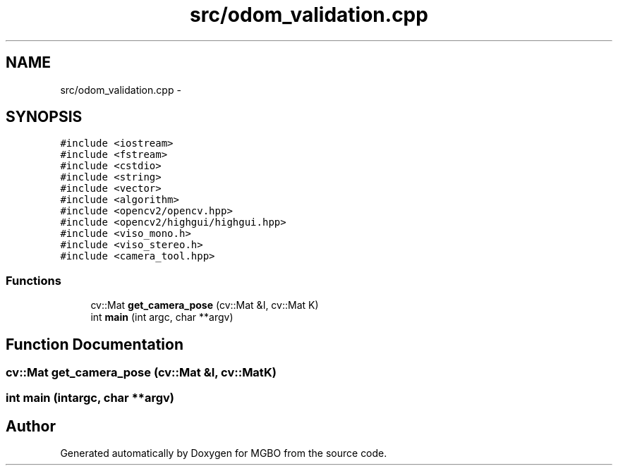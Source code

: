 .TH "src/odom_validation.cpp" 3 "Mon Nov 25 2013" "Version 1.1" "MGBO" \" -*- nroff -*-
.ad l
.nh
.SH NAME
src/odom_validation.cpp \- 
.SH SYNOPSIS
.br
.PP
\fC#include <iostream>\fP
.br
\fC#include <fstream>\fP
.br
\fC#include <cstdio>\fP
.br
\fC#include <string>\fP
.br
\fC#include <vector>\fP
.br
\fC#include <algorithm>\fP
.br
\fC#include <opencv2/opencv\&.hpp>\fP
.br
\fC#include <opencv2/highgui/highgui\&.hpp>\fP
.br
\fC#include <viso_mono\&.h>\fP
.br
\fC#include <viso_stereo\&.h>\fP
.br
\fC#include <camera_tool\&.hpp>\fP
.br

.SS "Functions"

.in +1c
.ti -1c
.RI "cv::Mat \fBget_camera_pose\fP (cv::Mat &I, cv::Mat K)"
.br
.ti -1c
.RI "int \fBmain\fP (int argc, char **argv)"
.br
.in -1c
.SH "Function Documentation"
.PP 
.SS "cv::Mat \fBget_camera_pose\fP (cv::Mat &I, cv::MatK)"
.SS "int \fBmain\fP (intargc, char **argv)"
.SH "Author"
.PP 
Generated automatically by Doxygen for MGBO from the source code\&.
